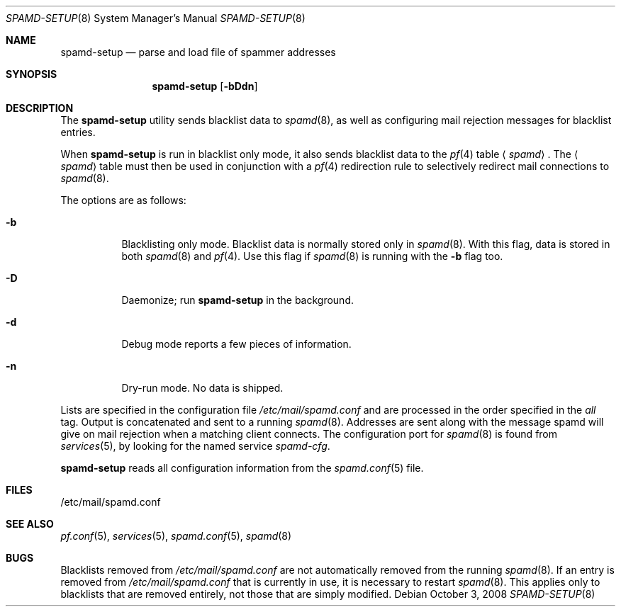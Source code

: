 .\"	$OpenBSD: spamd-setup.8,v 1.18 2008/10/03 19:03:06 jmc Exp $
.\"
.\" Copyright (c) 2003 Jason L. Wright (jason@thought.net)
.\" All rights reserved.
.\"
.\" Redistribution and use in source and binary forms, with or without
.\" modification, are permitted provided that the following conditions
.\" are met:
.\" 1. Redistributions of source code must retain the above copyright
.\"    notice, this list of conditions and the following disclaimer.
.\" 2. Redistributions in binary form must reproduce the above copyright
.\"    notice, this list of conditions and the following disclaimer in the
.\"    documentation and/or other materials provided with the distribution.
.\"
.\" THIS SOFTWARE IS PROVIDED BY THE AUTHOR ``AS IS'' AND ANY EXPRESS OR
.\" IMPLIED WARRANTIES, INCLUDING, BUT NOT LIMITED TO, THE IMPLIED
.\" WARRANTIES OF MERCHANTABILITY AND FITNESS FOR A PARTICULAR PURPOSE ARE
.\" DISCLAIMED.  IN NO EVENT SHALL THE AUTHOR BE LIABLE FOR ANY DIRECT,
.\" INDIRECT, INCIDENTAL, SPECIAL, EXEMPLARY, OR CONSEQUENTIAL DAMAGES
.\" (INCLUDING, BUT NOT LIMITED TO, PROCUREMENT OF SUBSTITUTE GOODS OR
.\" SERVICES; LOSS OF USE, DATA, OR PROFITS; OR BUSINESS INTERRUPTION)
.\" HOWEVER CAUSED AND ON ANY THEORY OF LIABILITY, WHETHER IN CONTRACT,
.\" STRICT LIABILITY, OR TORT (INCLUDING NEGLIGENCE OR OTHERWISE) ARISING IN
.\" POSSIBILITY OF SUCH DAMAGE.
.\"
.Dd $Mdocdate: October 3 2008 $
.Dt SPAMD-SETUP 8
.Os
.Sh NAME
.Nm spamd-setup
.Nd parse and load file of spammer addresses
.Sh SYNOPSIS
.Nm spamd-setup
.Op Fl bDdn
.Sh DESCRIPTION
The
.Nm
utility sends blacklist data to
.Xr spamd 8 ,
as well as configuring mail rejection messages for
blacklist entries.
.Pp
When
.Nm
is run in blacklist only mode,
it also sends blacklist data to the
.Xr pf 4
table
.Aq Ar spamd .
The
.Aq Ar spamd
table must then be used in conjunction with a
.Xr pf 4
redirection rule to selectively redirect mail connections
to
.Xr spamd 8 .
.Pp
The options are as follows:
.Bl -tag -width Ds
.It Fl b
Blacklisting only mode.
Blacklist data is normally stored only in
.Xr spamd 8 .
With this flag, data is stored in both
.Xr spamd 8
and
.Xr pf 4 .
Use this flag if
.Xr spamd 8
is running with the
.Fl b
flag too.
.It Fl D
Daemonize;
run
.Nm
in the background.
.It Fl d
Debug mode reports a few pieces of information.
.It Fl n
Dry-run mode.
No data is shipped.
.El
.Pp
Lists are specified in the configuration file
.Pa /etc/mail/spamd.conf
and are processed in the order specified in the
.Ar all
tag.
Output is concatenated and sent to a running
.Xr spamd 8 .
Addresses are sent
along with the message spamd will give on mail rejection when a
matching client connects.
The configuration port for
.Xr spamd 8
is found from
.Xr services 5 ,
by looking for the named service
.Em spamd-cfg .
.Pp
.Nm
reads all configuration information from the
.Xr spamd.conf 5
file.
.Sh FILES
.Bd -literal
/etc/mail/spamd.conf
.Ed
.Sh SEE ALSO
.Xr pf.conf 5 ,
.Xr services 5 ,
.Xr spamd.conf 5 ,
.Xr spamd 8
.Sh BUGS
Blacklists removed from
.Pa /etc/mail/spamd.conf
are not automatically removed from the running
.Xr spamd 8 .
If an entry is removed from
.Pa /etc/mail/spamd.conf
that is currently in use, it is necessary to restart
.Xr spamd 8 .
This applies only to blacklists that are removed entirely, not those
that are simply modified.

